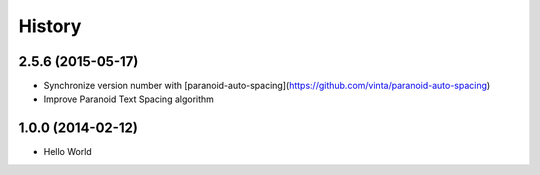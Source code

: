 History
=======

2.5.6 (2015-05-17)
++++++++++++++++++

- Synchronize version number with [paranoid-auto-spacing](https://github.com/vinta/paranoid-auto-spacing)
- Improve Paranoid Text Spacing algorithm

1.0.0 (2014-02-12)
++++++++++++++++++

- Hello World
